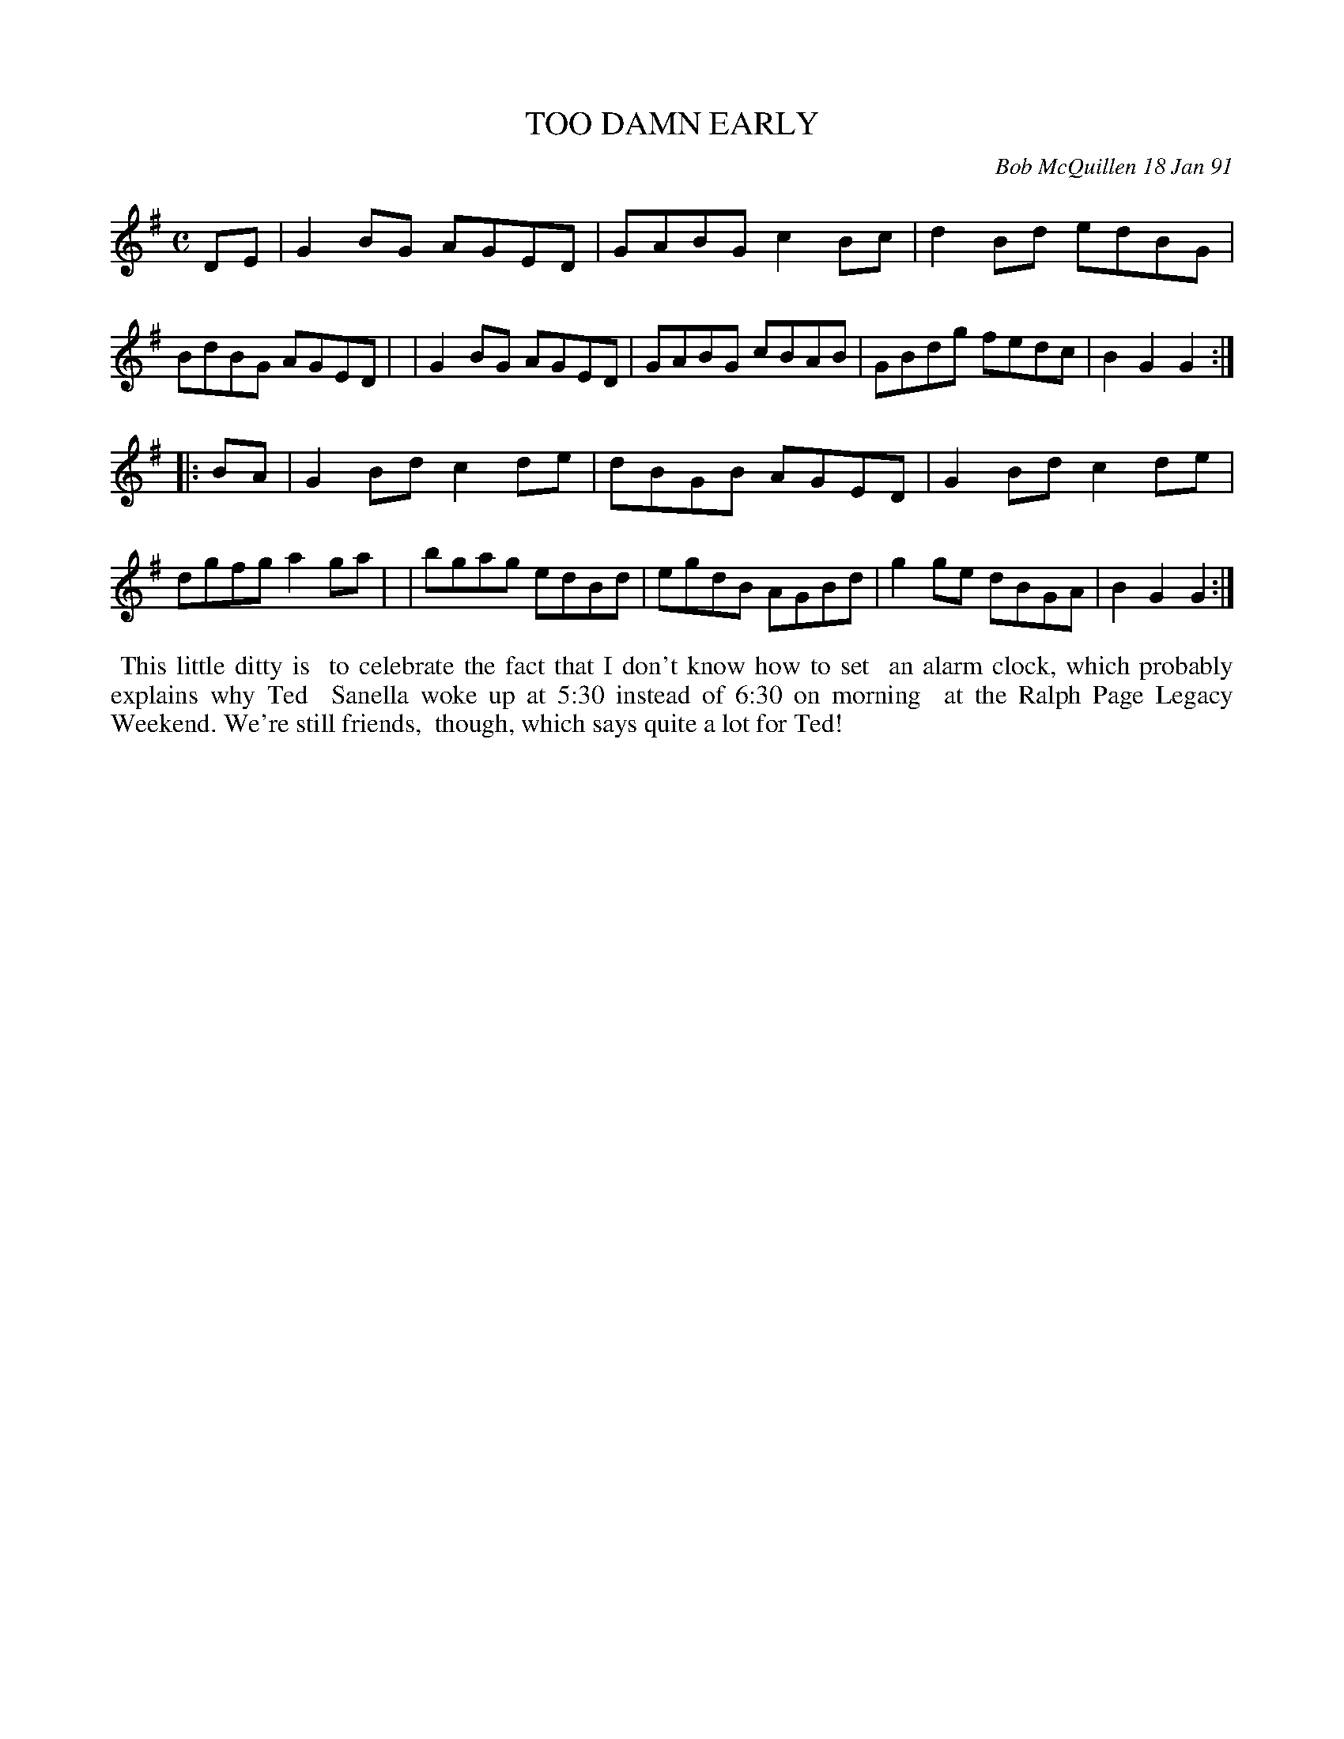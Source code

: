X: 08115
T: TOO DAMN EARLY
C: Bob McQuillen 18 Jan 91
B: Bob's Note Book 8 #115
%R: reel
Z: 2021 John Chambers <jc:trillian.mit.edu>
M: C
L: 1/8
K: G
DE \
| G2BG AGED | GABG c2Bc | d2Bd edBG | BdBG AGED |\
| G2BG AGED | GABG cBAB | GBdg fedc | B2G2 G2 :|
|: BA \
| G2Bd c2de | dBGB AGED | G2Bd c2de | dgfg a2ga |\
| bgag edBd | egdB AGBd | g2ge dBGA | B2G2 G2 :|
%%begintext align
%% This little ditty is
%% to celebrate the fact that I don't know how to set
%% an alarm clock, which probably explains why Ted
%% Sanella woke up at 5:30 instead of 6:30 on morning
%% at the Ralph Page Legacy Weekend. We're still friends,
%% though, which says quite a lot for Ted!
%%endtext
